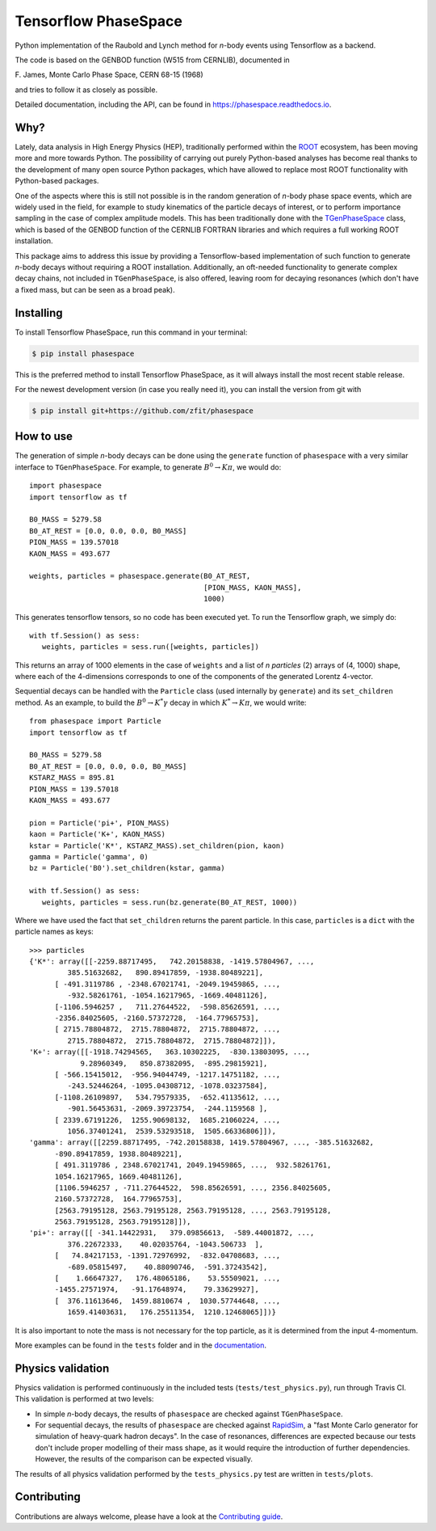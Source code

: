 =====================
Tensorflow PhaseSpace
=====================

.. image:: https://travis-ci.org/zfit/phasespace.svg?branch=master
    :target: https://travis-ci.org/zfit/phasespace
.. image:: https://readthedocs.org/projects/phasespace/badge/?version=latest
   :target: https://phasespace.readthedocs.io/en/latest/?badge=latest
   :alt: Documentation Status

Python implementation of the Raubold and Lynch method for `n`-body events using
Tensorflow as a backend.

The code is based on the GENBOD function (W515 from CERNLIB), documented in

|  F. James, Monte Carlo Phase Space, CERN 68-15 (1968)


and tries to follow it as closely as possible.

Detailed documentation, including the API, can be found in https://phasespace.readthedocs.io.

Why?
----
Lately, data analysis in High Energy Physics (HEP), traditionally performed within the `ROOT`_ ecosystem, has been moving more and more towards Python.
The possibility of carrying out purely Python-based analyses has become real thanks to the development of many open source Python packages,
which have allowed to replace most ROOT functionality with Python-based packages.

One of the aspects where this is still not possible is in the random generation of `n`-body phase space events, which are widely used in the field, for example to study kinematics
of the particle decays of interest, or to perform importance sampling in the case of complex amplitude models.
This has been traditionally done with the `TGenPhaseSpace`_ class, which is based of the GENBOD function of the CERNLIB FORTRAN libraries and which requires a full working ROOT installation.

This package aims to address this issue by providing a Tensorflow-based implementation of such function to generate `n`-body decays without requiring a ROOT installation.
Additionally, an oft-needed functionality to generate complex decay chains, not included in ``TGenPhaseSpace``, is also offered, leaving room for decaying resonances (which don't have a fixed mass, but can be seen as a broad peak).

.. _ROOT: https://root.cern.ch
.. _TGenPhaseSpace: https://root.cern.ch/doc/master/classTGenPhaseSpace.html

Installing
----------

To install Tensorflow PhaseSpace, run this command in your terminal:

.. code-block:: console

    $ pip install phasespace

This is the preferred method to install Tensorflow PhaseSpace, as it will always install the most recent stable release.

For the newest development version (in case you really need it), you can install the version from git with

.. code-block:: console

   $ pip install git+https://github.com/zfit/phasespace


How to use
----------

The generation of simple `n`-body decays can be done using the ``generate`` function of ``phasespace`` with a
very similar interface to ``TGenPhaseSpace``. For example, to generate :math:`B^0\to K\pi`, we would do::

   import phasespace
   import tensorflow as tf

   B0_MASS = 5279.58
   B0_AT_REST = [0.0, 0.0, 0.0, B0_MASS]
   PION_MASS = 139.57018
   KAON_MASS = 493.677

   weights, particles = phasespace.generate(B0_AT_REST,
                                            [PION_MASS, KAON_MASS],
                                            1000)

This generates tensorflow tensors, so no code has been executed yet. To run the Tensorflow graph, we simply do::

   with tf.Session() as sess:
      weights, particles = sess.run([weights, particles])

This returns an array of 1000 elements in the case of ``weights`` and a list of `n particles` (2) arrays of (4, 1000) shape,
where each of the 4-dimensions corresponds to one of the components of the generated Lorentz 4-vector.

Sequential decays can be handled with the ``Particle`` class (used internally by ``generate``) and its ``set_children`` method.
As an example, to build the :math:`B^{0}\to K^{*}\gamma` decay in which :math:`K^*\to K\pi`, we would write::

   from phasespace import Particle
   import tensorflow as tf

   B0_MASS = 5279.58
   B0_AT_REST = [0.0, 0.0, 0.0, B0_MASS]
   KSTARZ_MASS = 895.81
   PION_MASS = 139.57018
   KAON_MASS = 493.677

   pion = Particle('pi+', PION_MASS)
   kaon = Particle('K+', KAON_MASS)
   kstar = Particle('K*', KSTARZ_MASS).set_children(pion, kaon)
   gamma = Particle('gamma', 0)
   bz = Particle('B0').set_children(kstar, gamma)

   with tf.Session() as sess:
      weights, particles = sess.run(bz.generate(B0_AT_REST, 1000))

Where we have used the fact that ``set_children`` returns the parent particle.
In this case, ``particles`` is a ``dict`` with the particle names as keys::

   >>> particles
   {'K*': array([[-2259.88717495,   742.20158838, -1419.57804967, ...,
            385.51632682,   890.89417859, -1938.80489221],
         [ -491.3119786 , -2348.67021741, -2049.19459865, ...,
            -932.58261761, -1054.16217965, -1669.40481126],
         [-1106.5946257 ,   711.27644522,  -598.85626591, ...,
         -2356.84025605, -2160.57372728,  -164.77965753],
         [ 2715.78804872,  2715.78804872,  2715.78804872, ...,
            2715.78804872,  2715.78804872,  2715.78804872]]),
   'K+': array([[-1918.74294565,   363.10302225,  -830.13803095, ...,
               9.28960349,   850.87382095,  -895.29815921],
         [ -566.15415012,  -956.94044749, -1217.14751182, ...,
            -243.52446264, -1095.04308712, -1078.03237584],
         [-1108.26109897,   534.79579335,  -652.41135612, ...,
            -901.56453631, -2069.39723754,  -244.1159568 ],
         [ 2339.67191226,  1255.90698132,  1685.21060224, ...,
            1056.37401241,  2539.53293518,  1505.66336806]]),
   'gamma': array([[2259.88717495, -742.20158838, 1419.57804967, ..., -385.51632682,
         -890.89417859, 1938.80489221],
         [ 491.3119786 , 2348.67021741, 2049.19459865, ...,  932.58261761,
         1054.16217965, 1669.40481126],
         [1106.5946257 , -711.27644522,  598.85626591, ..., 2356.84025605,
         2160.57372728,  164.77965753],
         [2563.79195128, 2563.79195128, 2563.79195128, ..., 2563.79195128,
         2563.79195128, 2563.79195128]]),
   'pi+': array([[ -341.14422931,   379.09856613,  -589.44001872, ...,
            376.22672333,    40.02035764, -1043.506733  ],
         [   74.84217153, -1391.72976992,  -832.04708683, ...,
            -689.05815497,    40.88090746,  -591.37243542],
         [    1.66647327,   176.48065186,    53.55509021, ...,
         -1455.27571974,   -91.17648974,    79.33629927],
         [  376.11613646,  1459.8810674 ,  1030.57744648, ...,
            1659.41403631,   176.25511354,  1210.12468065]])}

It is also important to note the mass is not necessary for the top particle, as it is determined
from the input 4-momentum.

More examples can be found in the ``tests`` folder and in the `documentation`_.

.. _documentation: https://phasespace.readthedocs.io/en/latest/usage.html


Physics validation
------------------

Physics validation is performed continuously in the included tests (``tests/test_physics.py``), run through Travis CI.
This validation is performed at two levels:

- In simple `n`-body decays, the results of ``phasespace`` are checked against ``TGenPhaseSpace``.
- For sequential decays, the results of ``phasespace`` are checked against `RapidSim`_, a "fast Monte Carlo generator for simulation of heavy-quark hadron decays".
  In the case of resonances, differences are expected because our tests don't include proper modelling of their mass shape, as it would require the introduction of
  further dependencies. However, the results of the comparison can be expected visually.

The results of all physics validation performed by the ``tests_physics.py`` test are written in ``tests/plots``.

.. _RapidSim: https://github.com/gcowan/RapidSim/



Contributing
------------

Contributions are always welcome, please have a look at the `Contributing guide`_.

.. _Contributing guide: CONTRIBUTING.rst

